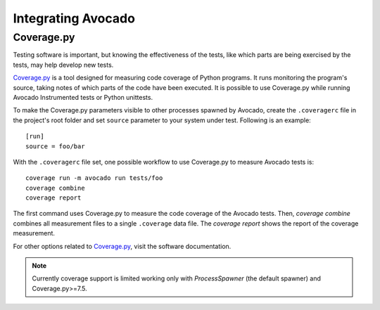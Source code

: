 Integrating Avocado
===================

Coverage.py
~~~~~~~~~~~

Testing software is important, but knowing the effectiveness of the tests,
like which parts are being exercised by the tests, may help develop new tests.

`Coverage.py`_ is a tool designed for measuring code coverage of Python
programs. It runs monitoring the program's source, taking notes of which
parts of the code have been executed. It is possible to use Coverage.py while
running Avocado Instrumented tests or Python unittests.

To make the Coverage.py parameters visible to other processes spawned by
Avocado, create the ``.coveragerc`` file in the project's root folder and set
``source`` parameter to your system under test.
Following is an example::

    [run]
    source = foo/bar

With the ``.coveragerc`` file set, one possible workflow to use Coverage.py to
measure Avocado tests is::

    coverage run -m avocado run tests/foo
    coverage combine
    coverage report

The first command uses Coverage.py to measure the code coverage of the
Avocado tests. Then, `coverage combine` combines all measurement files to a
single ``.coverage`` data file. The `coverage report` shows the report of the
coverage measurement.

For other options related to `Coverage.py`_, visit the software documentation.

.. note:: Currently coverage support is limited working only with
   `ProcessSpawner` (the default spawner) and Coverage.py>=7.5.

.. _Coverage.py: https://coverage.readthedocs.io/
